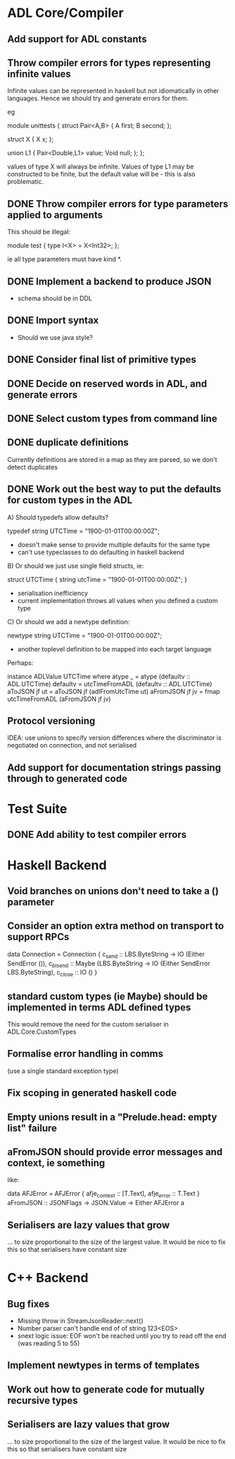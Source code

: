 * ADL Core/Compiler
** Add support for ADL constants
** Throw compiler errors for types representing infinite values

Infinite values can be represented in haskell but not idiomatically in other languages. Hence
we should try and generate errors for them.

eg

module unittests
{
     struct Pair<A,B>
     {
         A first;
         B second;
     };

     struct X
     {
         X x;
     };

     union L1
     {
         Pair<Double,L1> value;
         Void null;
     };
};

values of type X will always be infinite. Values of type L1 may be constructed to
be finite, but the default value will be - this is also problematic.

** DONE Throw compiler errors for type parameters applied to arguments

This should be illegal:

module test
{
type I<X> = X<Int32>;
};

ie all type parameters must have kind *.

** DONE Implement a backend to produce JSON
 - schema should be in DDL
** DONE Import syntax
    - Should we use java style?
** DONE Consider final list of primitive types
** DONE Decide on reserved words in ADL, and generate errors
** DONE Select custom types from command line
** DONE duplicate definitions
Currently definitions are stored in a map as they are parsed, so we don't detect duplicates

** DONE Work out the best way to put the defaults for custom types in the ADL

  A) Should typedefs allow defaults?

    typedef string UTCTime = "1900-01-01T00:00:00Z";

    - doesn't make sense to provide multiple defaults for the same type
    - can't use typeclasses to do defaulting in haskell backend

  B) Or should we just use single field structs, ie:

    struct UTCTime { string utcTime = "1900-01-01T00:00:00Z"; }

    - serialisation inefficiency
    - current implementation throws all values when you defined a custom type

  C) Or should we add a newtype definition:

    newtype string UTCTime = "1900-01-01T00:00:00Z";

    - another toplevel definition to be mapped into each target language


Perhaps:

instance ADLValue UTCTime where
  atype _ = atype (defaultv :: ADL.UTCTime)
  defaultv = utcTimeFromADL (defaultv :: ADL.UTCTime)
  aToJSON jf ut = aToJSON jf (adlFromUtcTime ut)
  aFromJSON jf jv = fmap utcTimeFromADL (aFromJSON jf jv)


** Protocol versioning
IDEA: use unions to specify version differences where the
discriminator is negotiated on connection, and not serialised
** Add support for documentation strings passing through to generated code

* Test Suite
** DONE Add ability to test compiler errors
* Haskell Backend
** Void branches on unions don't need to take a () parameter
** Consider an option extra method on transport to support RPCs

data Connection = Connection {
  c_send :: LBS.ByteString -> IO (Either SendError ()),
  c_bisend :: Maybe (LBS.ByteString -> IO (Either SendError LBS.ByteString),
  c_close :: IO ()
  }

** standard custom types (ie Maybe) should be implemented in terms  ADL defined types
This would remove the need for the custom serialiser in ADL.Core.CustomTypes

** Formalise error handling in comms
(use a single standard exception type)
** Fix scoping in generated haskell code

** Empty unions result in a "Prelude.head: empty list" failure

** aFromJSON should provide error messages and context, ie something
  like:

      data AFJError = AFJError { afje_context :: [T.Text], afje_error ::  T.Text }
      aFromJSON :: JSONFlags -> JSON.Value -> Either AFJError a

** Serialisers are lazy values that grow
... to size proportional to the size of the largest value. It would be
nice to fix this so that serialisers have constant size

* C++ Backend
** Bug fixes
    - Missing throw in StreamJsonReader::next()
    - Number parser can't handle end of of string 123<EOS>
    - snext logic issue: EOF won't be reached until you try to read off the end (was reading 5 to 55)

** Implement newtypes in terms of templates

** Work out how to generate code for mutually recursive types

** Serialisers are lazy values that grow
... to size proportional to the size of the largest value. It would be
nice to fix this so that serialisers have constant size


